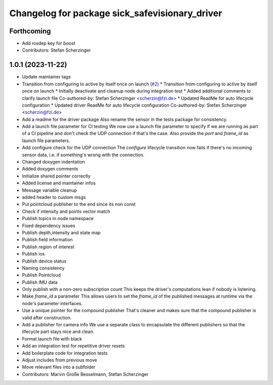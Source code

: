 ^^^^^^^^^^^^^^^^^^^^^^^^^^^^^^^^^^^^^^^^^^^^^^^
Changelog for package sick_safevisionary_driver
^^^^^^^^^^^^^^^^^^^^^^^^^^^^^^^^^^^^^^^^^^^^^^^

Forthcoming
-----------
* Add rosdep key for `boost`
* Contributors: Stefan Scherzinger

1.0.1 (2023-11-22)
------------------
* Update maintainer tags
* Transition from configuring to active by itself once on launch (`#2 <https://github.com/SICKAG/sick_safevisionary_ros2/issues/2>`_)
  * Transition from configuring to active by itself once on launch
  * Initially deactivate and cleanup node during integration test
  * Added additional comments to clarify launch file
  Co-authored-by: Stefan Scherzinger <scherzin@fzi.de>
  * Updated ReadMe for auto lifecycle configuration
  * Updated driver ReadMe for auto lifecycle configuration
  Co-authored-by: Stefan Scherzinger <scherzin@fzi.de>
* Add a readme for the driver package
  Also rename the sensor in the tests package for consistency.
* Add a launch file parameter for CI testing
  We now use a launch file parameter to specify if we are running as part
  of a CI pipeline and don't check the UDP connection if that's the case.
  Also provide the `port` and `frame_id` as launch file parameters.
* Add configure check for the UDP connection
  The `configure` lifecycle transition now fails if there's no incoming
  sensor data, i.e. if something's wrong with the connection.
* Changed doxygen indentation
* Added doxygen comments
* Initialize shared pointer correctly
* Added license and maintainer infos
* Message variable cleanup
* added header to custom msgs
* Put pointcloud publisher to the end since its non const
* Check if intensity and points vector match
* Publish topics in node namespace
* Fixed dependency issues
* Publish depth,intensity and state map
* Publish field information
* Publish region of interest
* Publish ios
* Publish device status
* Naming consistency
* Publish Pointcloud
* Publish IMU data
* Only publish with a non-zero subscription count
  This keeps the driver's computations lean if nobody is listening.
* Make `frame_id` a parameter
  This allows users to set the `frame_id` of the published messages at
  runtime via the node's parameter interfaces.
* Use a unique pointer for the compound publisher
  That's cleaner and makes sure that the compound publisher is valid after construction.
* Add a publisher for camera info
  We use a separate class to encapsulate the different publishers so that
  the lifecycle part stays nice and clean.
* Format launch file with black
* Add an integration test for repetitive driver resets
* Add boilerplate code for integration tests
* Adjust includes from previous move
* Move relevant files into a subfolder
* Contributors: Marvin Große Besselmann, Stefan Scherzinger
